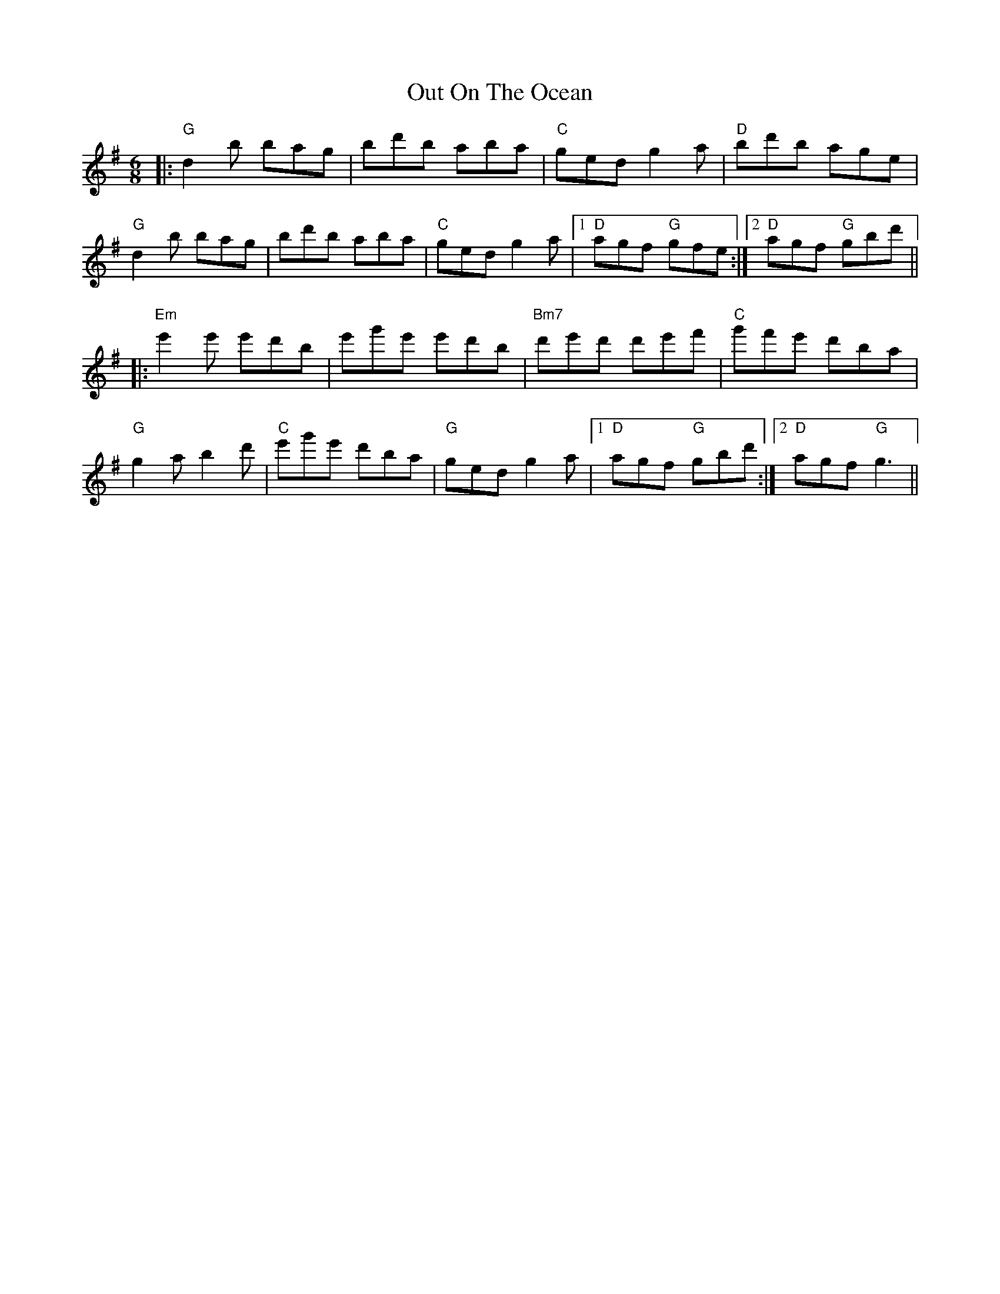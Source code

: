 X: 30876
T: Out On The Ocean
R: jig
M: 6/8
K: Gmajor
|:"G"d2b bag|bd'b aba|"C"ged g2a|"D"bd'b age|
"G"d2b bag|bd'b aba|"C"ged g2a|1 "D"agf "G"gfe:|2 "D"agf "G"gbd'||
|:"Em"e'2e' e'd'b|e'g'e' e'd'b|"Bm7"d'e'd' d'e'f'|"C"g'f'e' d'ba|
"G"g2a b2d'|"C"e'g'e' d'ba|"G"ged g2a|1 "D"agf "G"gbd':|2 "D"agf "G"g3||

